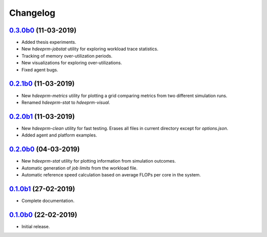 Changelog
=========

`0.3.0b0 <https://github.com/RaMdsC/hdeeprm/tree/0.2.0b1>`__ (11-03-2019)
-------------------------------------------------------------------------

- Added thesis experiments.
- New *hdeeprm-jobstat* utility for exploring workload trace statistics.
- Tracking of memory over-utilization periods.
- New visualizations for exploring over-utilizations.
- Fixed agent bugs.

`0.2.1b0 <https://github.com/RaMdsC/hdeeprm/tree/0.2.0b1>`__ (11-03-2019)
-------------------------------------------------------------------------

- New *hdeeprm-metrics* utility for plotting a grid comparing metrics
  from two different simulation runs.
- Renamed *hdeeprm-stat* to *hdeeprm-visual*.

`0.2.0b1 <https://github.com/RaMdsC/hdeeprm/tree/0.2.0b1>`__ (11-03-2019)
-------------------------------------------------------------------------

- New *hdeeprm-clean* utility for fast testing. Erases all files in current
  directory except for *options.json*.
- Added agent and platform examples.

`0.2.0b0 <https://github.com/RaMdsC/hdeeprm/tree/0.2.0b0>`__ (04-03-2019)
-------------------------------------------------------------------------

- New *hdeeprm-stat* utility for plotting information from simulation outcomes.
- Automatic generation of *job limits* from the workload file.
- Automatic reference speed calculation based on average FLOPs per core
  in the system.

`0.1.0b1 <https://github.com/RaMdsC/hdeeprm/tree/0.1.0b1>`__ (27-02-2019)
-------------------------------------------------------------------------

- Complete documentation.

`0.1.0b0 <https://github.com/RaMdsC/hdeeprm/tree/0.1.0b0>`__ (22-02-2019)
-------------------------------------------------------------------------

- Initial release.
